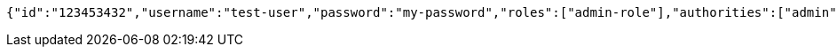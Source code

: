 [source,options="nowrap"]
----
{"id":"123453432","username":"test-user","password":"my-password","roles":["admin-role"],"authorities":["admin"],"favourite-colour":"blue","country":"Nigeria"}
----